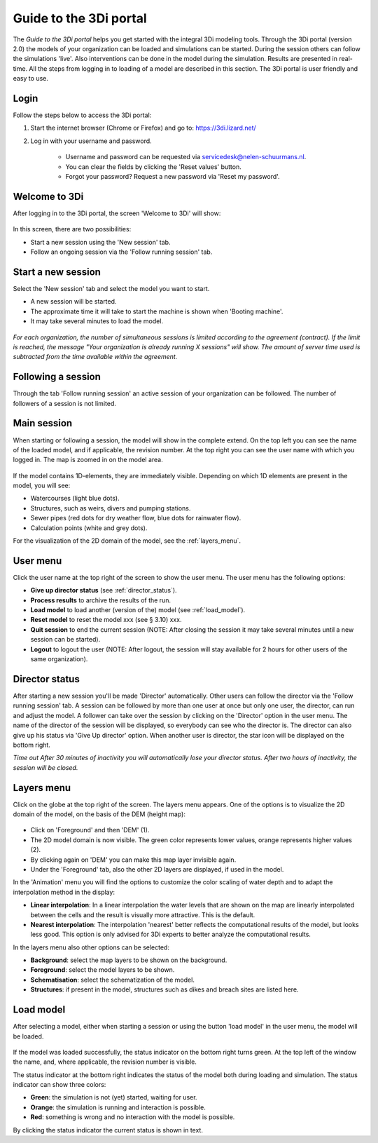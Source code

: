 Guide to the 3Di portal
=======================

The *Guide to the 3Di portal* helps you get started with the integral 3Di modeling tools. Through the 3Di portal (version 2.0) the models of your organization can be loaded and simulations can be started. During the session others can follow the simulations 'live'. Also interventions can be done in the model during the simulation. Results are presented in real-time. All the steps from logging in to loading of a model are described in this section. The 3Di portal is user friendly and easy to use.

Login
------

Follow the steps below to access the 3Di portal:

#) Start the internet browser (Chrome or Firefox) and go to: https://3di.lizard.net/ 
#) Log in with your username and password.

	* Username and password can be requested via servicedesk@nelen-schuurmans.nl.
	* You can clear the fields by clicking the 'Reset values' button.
	* Forgot your password? Request a new password via 'Reset my password'.

.. figure:: image/d2.2_login.png
	:scale: 50%
	:alt: Login screen
	
Welcome to 3Di
--------------

After logging in to the 3Di portal, the screen 'Welcome to 3Di' will show:

.. figure:: image/d2.3_welcome.png 
	:alt: Welcome to 3Di screen

In this screen, there are two possibilities:

* Start a new session using the 'New session' tab.
* Follow an ongoing session via the 'Follow running session' tab.

Start a new session
--------------------

Select the 'New session' tab and select the model you want to start.

* A new session will be started.
* The approximate time it will take to start the machine is shown when 'Booting machine'.
* It may take several minutes to load the model.

.. figure:: image/d2.4_start_session.png 
	:alt: Start new session

*For each organization, the number of simultaneous sessions is limited according to the agreement (contract). If the limit is reached, the message "Your organization is already running X sessions" will show. The amount of server time used is subtracted from the time available within the agreement.*

Following a session
--------------------

Through the tab 'Follow running session' an active session of your organization can be followed. The number of followers of a session is not limited.

Main session
------------

When starting or following a session, the model will show in the complete extend. On the top left you can see the name of the loaded model, and if applicable, the revision number. At the top right you can see the user name with which you logged in. The map is zoomed in on the model area.

.. figure:: image/d2.6_main.png 
	:alt: Main session

If the model contains 1D-elements, they are immediately visible. Depending on which 1D elements are present in the model, you will see:

* Watercourses (light blue dots).
* Structures, such as weirs, divers and pumping stations.
* Sewer pipes (red dots for dry weather flow, blue dots for rainwater flow).
* Calculation points (white and grey dots).

For the visualization of the 2D domain of the model, see the :ref:`layers_menu`.

.. _user_menu:

User menu
----------

Click the user name at the top right of the screen to show the user menu. The user menu has the following options:

* **Give up director status** (see :ref:`director_status`).
* **Process results** to archive the results of the run.
* **Load model** to load another (version of the) model (see :ref:`load_model`).
* **Reset model** to reset the model xxx (see § 3.10) xxx.
* **Quit session** to end the current session (NOTE: After closing the session it may take several minutes until a new session can be started).
* **Logout** to logout the user (NOTE: After logout, the session will stay available for 2 hours for other users of the same organization).

.. figure:: image/d2.8_user_menu.png 
	:alt: User menu

.. _director_status:

Director status
----------------

After starting a new session you'll be made 'Director' automatically. Other users can follow the director via the 'Follow running session' tab. A session can be followed by more than one user at once but only one user, the director, can run and adjust the model. A follower can take over the session by clicking on the 'Director' option in the user menu. The name of the director of the session will be displayed, so everybody can see who the director is. The director can also give up his status via 'Give Up director' option. When another user is director, the star icon will be displayed on the bottom right. 

*Time out
After 30 minutes of inactivity you will automatically lose your director status. After two hours of inactivity, the session will be closed.*

.. _layers_menu:

Layers menu
----------------

Click on the globe at the top right of the screen. The layers menu appears. One of the options is to visualize the 2D domain of the model, on the basis of the DEM (height map):

.. figure:: image/d2.9_layer_menu.png 
	:alt: Layer menu

* Click on 'Foreground' and then 'DEM' (1).
* The 2D model domain is now visible. The green color represents lower values, orange represents higher values (2).
* By clicking again on 'DEM' you can make this map layer invisible again.
* Under the 'Foreground' tab, also the other 2D layers are displayed, if used in the model.

In the 'Animation' menu you will find the options to customize the color scaling of water depth and to adapt the interpolation method in the display:

* **Linear interpolation**: In a linear interpolation the water levels that are shown on the map are linearly interpolated between the cells and the result is visually more attractive. This is the default.
* **Nearest interpolation**: The interpolation 'nearest' better reflects the computational results of the model, but looks less good. This option is only advised for 3Di experts to better analyze the computational results.

In the layers menu also other options can be selected:

* **Background**: select the map layers to be shown on the background.
* **Foreground**: select the model layers to be shown.
* **Schematisation**: select the schematization of the model.
* **Structures**: if present in the model, structures such as dikes and breach sites are listed here.

.. _load_model:

Load model
----------

After selecting a model, either when starting a session or using the button 'load model' in the user menu, the model will be loaded.

.. figure:: image/d2.10_loading_model.png 
	:alt: Loading model

If the model was loaded successfully, the status indicator on the bottom right turns green. At the top left of the window the name, and, where applicable, the revision number is visible.

The status indicator at the bottom right indicates the status of the model both during loading and simulation. The status indicator can show three colors:

* **Green**: the simulation is not (yet) started, waiting for user.
* **Orange**: the simulation is running and interaction is possible.
* **Red**: something is wrong and no interaction with the model is possible.

By clicking the status indicator the current status is shown in text.

